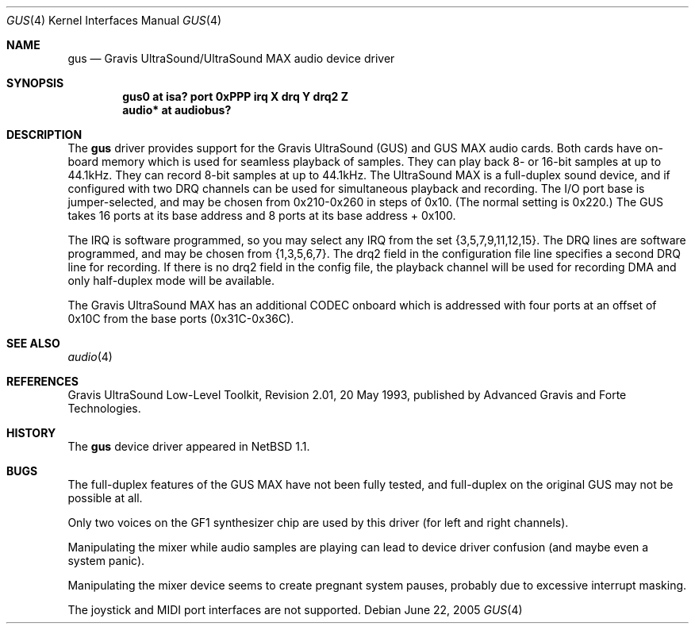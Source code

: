 .\"	gus.4,v 1.13 2008/04/30 13:10:54 martin Exp
.\"
.\" Copyright (c) 1996 The NetBSD Foundation, Inc.
.\" All rights reserved.
.\"
.\" This code is derived from software contributed to The NetBSD Foundation
.\" by John T. Kohl.
.\"
.\" Redistribution and use in source and binary forms, with or without
.\" modification, are permitted provided that the following conditions
.\" are met:
.\" 1. Redistributions of source code must retain the above copyright
.\"    notice, this list of conditions and the following disclaimer.
.\" 2. Redistributions in binary form must reproduce the above copyright
.\"    notice, this list of conditions and the following disclaimer in the
.\"    documentation and/or other materials provided with the distribution.
.\"
.\" THIS SOFTWARE IS PROVIDED BY THE NETBSD FOUNDATION, INC. AND CONTRIBUTORS
.\" ``AS IS'' AND ANY EXPRESS OR IMPLIED WARRANTIES, INCLUDING, BUT NOT LIMITED
.\" TO, THE IMPLIED WARRANTIES OF MERCHANTABILITY AND FITNESS FOR A PARTICULAR
.\" PURPOSE ARE DISCLAIMED.  IN NO EVENT SHALL THE FOUNDATION OR CONTRIBUTORS
.\" BE LIABLE FOR ANY DIRECT, INDIRECT, INCIDENTAL, SPECIAL, EXEMPLARY, OR
.\" CONSEQUENTIAL DAMAGES (INCLUDING, BUT NOT LIMITED TO, PROCUREMENT OF
.\" SUBSTITUTE GOODS OR SERVICES; LOSS OF USE, DATA, OR PROFITS; OR BUSINESS
.\" INTERRUPTION) HOWEVER CAUSED AND ON ANY THEORY OF LIABILITY, WHETHER IN
.\" CONTRACT, STRICT LIABILITY, OR TORT (INCLUDING NEGLIGENCE OR OTHERWISE)
.\" ARISING IN ANY WAY OUT OF THE USE OF THIS SOFTWARE, EVEN IF ADVISED OF THE
.\" POSSIBILITY OF SUCH DAMAGE.
.\"
.Dd June 22, 2005
.Dt GUS 4
.Os
.Sh NAME
.Nm gus
.Nd
Gravis UltraSound/UltraSound MAX audio device driver
.Sh SYNOPSIS
.Cd "gus0 at isa? port 0xPPP irq X drq Y drq2 Z"
.Cd "audio* at audiobus?"
.Sh DESCRIPTION
The
.Nm
driver provides support for the Gravis UltraSound (GUS) and GUS MAX
audio cards.  Both cards have on-board memory which is used for
seamless playback of samples.  They can play back 8- or 16-bit samples
at up to 44.1kHz.  They can record 8-bit samples at up to 44.1kHz.
The UltraSound MAX is a full-duplex sound device, and if
configured with two DRQ channels can be used for simultaneous playback
and recording.  The I/O port base is jumper-selected, and may be chosen
from 0x210-0x260 in steps of 0x10.  (The normal setting is 0x220.)  The
GUS takes 16 ports at its base address and 8 ports at its base address +
0x100.
.Pp
The IRQ is software programmed, so you may select any IRQ from the set
{3,5,7,9,11,12,15}.  The DRQ lines are software programmed, and may be
chosen from {1,3,5,6,7}.  The drq2 field in the configuration file line
specifies a second DRQ line for recording.  If there is no drq2 field
in the config file, the playback channel will be used for recording DMA
and only half-duplex mode will be available.
.Pp
The Gravis UltraSound MAX has an additional CODEC onboard which is
addressed with four ports at an offset of 0x10C from the base ports
(0x31C-0x36C).
.Sh SEE ALSO
.Xr audio 4
.Sh REFERENCES
Gravis UltraSound Low-Level Toolkit, Revision 2.01, 20 May 1993,
published by Advanced Gravis and Forte Technologies.
.Sh HISTORY
The
.Nm gus
device driver appeared in
.Nx 1.1 .
.Sh BUGS
The full-duplex features of the GUS MAX have not been fully tested, and
full-duplex on the original GUS may not be possible at all.
.Pp
Only two voices on the GF1 synthesizer chip are used by this driver (for
left and right channels).
.Pp
Manipulating the mixer while audio samples are playing can lead to
device driver confusion (and maybe even a system panic).
.Pp
Manipulating the mixer device seems to create pregnant system pauses,
probably due to excessive interrupt masking.
.Pp
The joystick and MIDI port interfaces are not supported.
